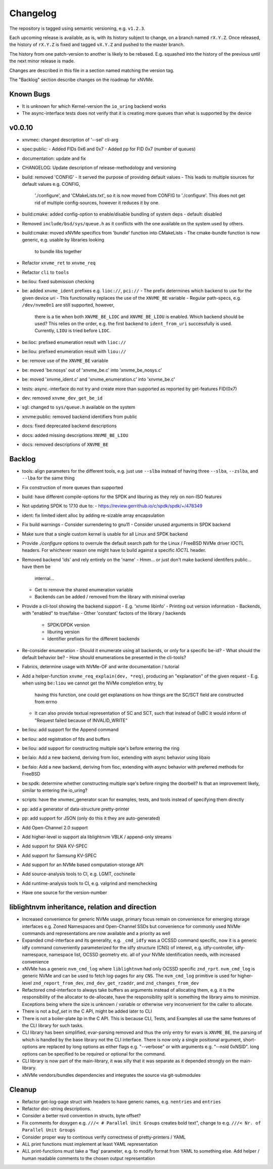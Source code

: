 Changelog
=========

The repository is tagged using semantic versioning, e.g. ``v1.2.3``.

Each upcoming release is available, as is, with its history subject to change,
on a branch named ``rX.Y.Z``. Once released, the history of ``rX.Y.Z`` is fixed
and tagged ``vX.Y.Z`` and pushed to the master branch.

The history from one patch-version to another is likely to be rebased. E.g.
squashed into the history of the previous until the next minor release is made.

Changes are described in this file in a section named matching the version tag.

The "Backlog" section describe changes on the roadmap for xNVMe.

Known Bugs
----------

* It is unknown for which Kernel-version the ``io_uring`` backend works
* The async-interface tests does not verify that it is creating more queues
  than what is supported by the device

v0.0.10
-------

* xnvmec: changed description of '--sel' cli-arg
* spec:public:
  - Added FIDs 0x6 and 0x7
  - Added pp for FID 0x7 (number of queues)
* documentation: update and fix
* CHANGELOG: Update description of release-methodology and versioning
* build: removed 'CONFIG'
  - It served the purpose of providing default values
  - This leads to multiple sources for default values e.g. CONFIG,
    './configure', and 'CMakeLists.txt', so it is now moved from CONFIG to
    './configure'. This does not get rid of multiple config-sources, however it
    reduces it by one.
* build:cmake: added config-option to enable/disable bundling of system deps
  - default: disabled
* Removed ``include/bsd/sys/queue.h`` as it conflicts with the one available on
  the system used by others.
* build:cmake: moved xNVMe specifics from 'bundle' function into CMakeLists
  - The cmake-bundle function is now generic, e.g. usable by libraries looking
    to bundle libs together
* Refactor ``xnvme_ret`` to ``xnvme_req``
* Refactor ``cli`` to ``tools``
* be:liou: fixed submission checking
* be: added ``xnvme_ident`` prefixes e.g. ``lioc://``, ``pci://``
  - The prefix determines which backend to use for the given device uri
  - This functionality replaces the use of the ``XNVME_BE`` variable
  - Regular path-specs, e.g. ``/dev/nvme0n1`` are still supported, however,
    there is a tie when both ``XNVME_BE_LIOC`` and ``XNVME_BE_LIOU`` is
    enabled. Which backend should be used?
    This relies on the order, e.g. the first backend to ``ident_from_uri``
    successfully is used. Currently, ``LIOU`` is tried before ``LIOC``.
* be:lioc: prefixed enumeration result with ``lioc://``
* be:liou: prefixed enumeration result with ``liou://``
* be: remove use of the ``XNVME_BE`` variable
* be: moved 'be:nosys' out of 'xnvme_be.c' into 'xnvme_be_nosys.c'
* be: moved 'xnvme_ident.c' and 'xnvme_enumeration.c' into 'xnvme_be.c'
* tests: async.-interface do not try and create more than supported as reported
  by get-features FID(0x7)
* dev: removed ``xnvme_dev_get_be_id``
* sgl: changed to ``sys/queue.h`` available on the system
* xnvme:public: removed backend identifiers from public
* docs: fixed deprecated backend descriptions
* docs: added missing descriptions ``XNVME_BE_LIOU``
* docs: removed descriptions of ``XNVME_BE``

Backlog
-------

* tools: align parameters for the different tools, e.g. just use ``--slba``
  instead of having three ``--slba``, ``--zslba``, and ``--lba`` for the same
  thing
* Fix construction of more queues than supported
* build: have different compile-options for the SPDK and liburing as they rely
  on non-ISO features
* Not updating SPDK to 17.10 due to:
  - https://review.gerrithub.io/c/spdk/spdk/+/478349
* ident: fix limited ident alloc by adding re-sizable array encapsulation
* Fix build warnings
  - Consider surrendering to gnu11
  - Consider unused arguments in SPDK backend
* Make sure that a single custom kernel is usable for all Linux and SPDK
  backend
* Provide `./configure` options to overrule the default search path for the
  Linux / FreeBSD NVMe driver IOCTL headers. For whichever reason one might
  have to build against a specific `IOCTL` header.
* Removed backend 'ids' and rely entirely on the 'name'
  - Hmm... or just don't make backend identifers public... have them be
    internal...
  - Get to remove the shared enumeration variable
  - Backends can be added / removed from the library with minimal overlap
* Provide a cli-tool showing the backend support
  - E.g. 'xnvme libinfo'
  - Printing out version information
  - Backends, with "enabled" to true/false
  - Other 'constant' factors of the library / backends
    - SPDK/DPDK version
    - liburing version
    - Identifier prefixes for the different backends
* Re-consider enumeration
  - Should it enumerate using all backends, or only for a specific be-id?
  - What should the default behavior be?
  - How should enumerations be presented in the cli-tools?
* Fabrics, determine usage with NVMe-OF and write documentation / tutorial
* Add a helper-function ``xnvme_req_explain(dev, *req)``, producing an
  "explanation" of the given request
  - E.g. when using ``be:liou`` we cannot get the NVMe completion entry, by
    having this function, one could get explanations on how things are the
    SC/SCT field are constructed from errno
  - It can also provide textual representation of SC and SCT, such that instead
    of 0xBC it would inform of "Request failed because of INVALID_WRITE"
* be:liou: add support for the Append command
* be:liou: add registration of fds and buffers
* be:liou: add support for constructing multiple sqe's before entering the ring
* be:laio: Add a new backend, deriving from lioc, extending with async behavior
  using libaio
* be:faio: Add a new backend, deriving from fioc, extending with async behavior
  with preferred methods for FreeBSD
* be:spdk: determine whether constructing multiple sqe's before ringing the
  doorbell? Is that an improvement likely, similar to entering the io_uring?
* scripts: have the xnvmec_generator scan for examples, tests, and tools
  instead of specifying them directly
* pp: add a generator of data-structure pretty-printer
* pp: add support for JSON (only do this it they are auto-generated)
* Add Open-Channel 2.0 support
* Add higher-level io support ala liblightnvm VBLK / append-only streams
* Add support for SNIA KV-SPEC
* Add support for Samsung KV-SPEC
* Add support for an NVMe based computation-storage API
* Add source-analysis tools to CI, e.g. LGMT, cochinelle
* Add runtime-analysis tools to CI, e.g. valgrind and memchecking
* Have one source for the version-number

liblightnvm inheritance, relation and direction
-----------------------------------------------

-  Increased convenience for generic NVMe usage, primary focus remain on
   convenience for emerging storage interfaces e.g. Zoned Namespaces and
   Open-Channel SSDs but convenience for commonly used NVMe commands and
   representations are now available and a priority as well

-  Expanded cmd-interface and its generality, e.g. ``_cmd_idfy`` was a
   OCSSD command specific, now it is a generic idfy command conveniently
   parameterized for the idfy structure (CNS) of interest, e.g.
   idfy-controller, idfy-namespace, namespace list, OCSSD geometry etc.
   all of your NVMe identification needs, with increased convenience

-  xNVMe has a generic ``nvm_cmd_log`` where ``liblightnvm`` had only
   OCSSD specific ``znd_rprt``. ``nvm_cmd_log`` is generic NVMe and can
   be used to fetch log-pages for any ``CNS``. The ``nvm_cmd_log``
   primitive is used for higher-level ``znd_report_from_dev``,
   ``znd_dev_get_rzaddr``, and ``znd_changes_from_dev``

-  Refactored cmd-interface to always take buffers as arguments instead
   of allocating them, e.g. it is the responsibility of the allocator to
   de-allocate, have the responsibility split is something the library
   aims to minimize. Exceptions being where the size is unknown /
   variable or otherwise very inconvenient for the caller to allocate.

-  There is not a `buf_set` in the C API, might be added later to CLI

-  There is not a boiler-plate `bp` in the C API. This is because CLI, Tests,
   and Examples all use the same features of the CLI library for such tasks.

-  CLI library has been simplified, evar-parsing removed and thus the
   only entry for evars is ``XNVME_BE``, the parsing of which is handled
   by the base library not the CLI interface.
   There is now only a single positional argument, short-options are replaced
   by long options as either flags e.g. "--verbose" or with arguments e.g.
   "--nsid 0xNSID". long options can be specified to be required or optional
   for the command.

- CLI library is now part of the main-library, it was silly that it was
  separate as it depended strongly on the main-library.

- xNVMe vendors/bundles dependencies and integrates the source via
  git-submodules

Cleanup
-------

-  Refactor get-log-page struct with headers to have generic names, e.g.
   ``nentries`` and ``entries``
-  Refactor doc-string descriptions.
-  Consider a better rsvd convention in structs, byte offset?
-  Fix comments for doxygen e.g. ``///< # Parallel Unit Groups`` creates
   bold text", change to e.g. ``///< Nr. of Parallel Unit Groups``
-  Consider proper way to continous verify correctness of pretty-printers /
   YAML
-  ALL print functions must implement at least YAML representation
-  ALL print-functions must take a 'flag' parameter, e.g. to modify
   format from YAML to something else. Add helper / human readable
   comments to the chosen output representation
